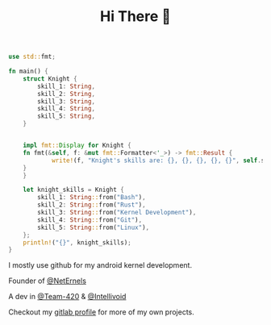 #+TITLE: Hi There 👋

#+BEGIN_SRC rust
use std::fmt;

fn main() {
    struct Knight {
        skill_1: String,
        skill_2: String,
        skill_3: String,
        skill_4: String,
        skill_5: String,
    }


    impl fmt::Display for Knight {
	fn fmt(&self, f: &mut fmt::Formatter<'_>) -> fmt::Result {
            write!(f, "Knight's skills are: {}, {}, {}, {}, {}", self.skill_1, self.skill_2, self.skill_3, self.skill_4, self.skill_5)
	}
    }

    let knight_skills = Knight {
        skill_1: String::from("Bash"),
        skill_2: String::from("Rust"),
        skill_3: String::from("Kernel Development"),
        skill_4: String::from("Git"),
        skill_5: String::from("Linux"),
    };
    println!("{}", knight_skills);
}
#+END_SRC

I mostly use github for my android kernel development.

Founder of [[https://github.com/NetErnels][@NetErnels]]

A dev in [[https://github.com/Team-420][@Team-420]] & [[https://github.com/Intellivoid][@Intellivoid]]

Checkout my [[https://gitlab.com/cyberknight777][gitlab profile]] for more of my own projects.

#+HTML: <img src=https://github-readme-streak-stats.herokuapp.com?user=cyberknight777&theme=blue-green alt="Knight's streak">
